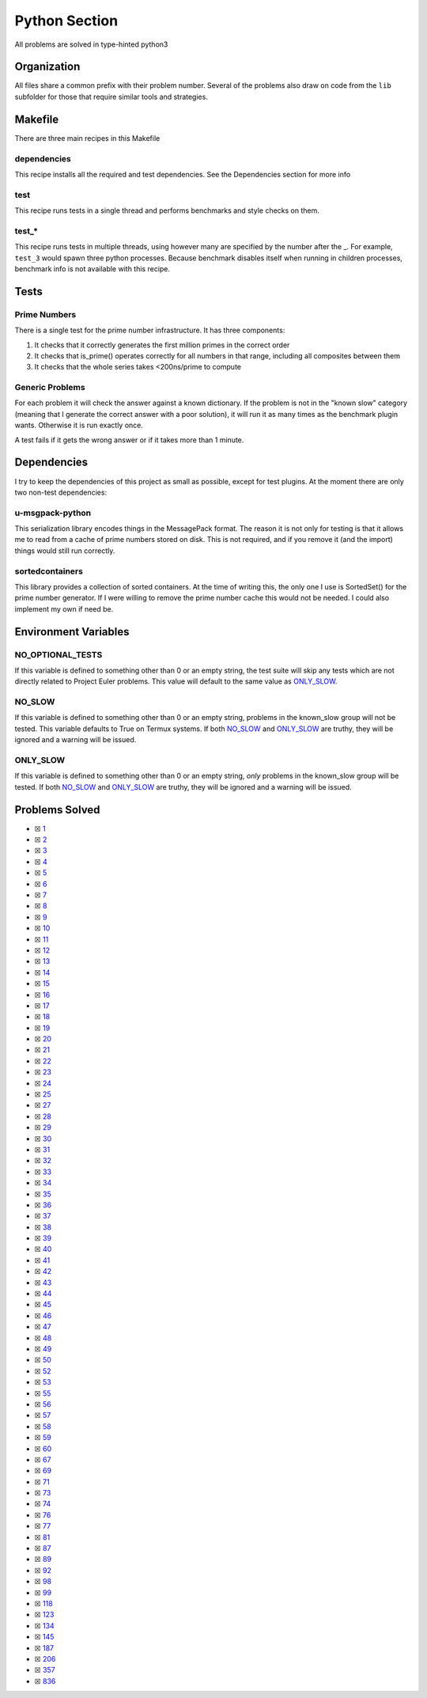 Python Section
==============

.. |Python Check| image:: https://github.com/LivInTheLookingGlass/Euler/actions/workflows/python.yml/badge.svg
   :target: https://github.com/LivInTheLookingGlass/Euler/actions/workflows/python.yml

|Python Check|

All problems are solved in type-hinted python3

Organization
------------

All files share a common prefix with their problem number. Several of
the problems also draw on code from the ``lib`` subfolder for those that
require similar tools and strategies.

Makefile
--------

There are three main recipes in this Makefile

dependencies
~~~~~~~~~~~~

This recipe installs all the required and test dependencies. See the
Dependencies section for more info

test
~~~~

This recipe runs tests in a single thread and performs benchmarks and
style checks on them.

test\_\*
~~~~~~~~

This recipe runs tests in multiple threads, using however many are
specified by the number after the \_. For example, ``test_3`` would
spawn three python processes. Because benchmark disables itself when
running in children processes, benchmark info is not available with this
recipe.

Tests
-----

Prime Numbers
~~~~~~~~~~~~~

There is a single test for the prime number infrastructure. It has three
components:

1. It checks that it correctly generates the first million primes in the
   correct order
2. It checks that is_prime() operates correctly for all numbers in that
   range, including all composites between them
3. It checks that the whole series takes <200ns/prime to compute

Generic Problems
~~~~~~~~~~~~~~~~

For each problem it will check the answer against a known dictionary. If
the problem is not in the "known slow" category (meaning that I generate
the correct answer with a poor solution), it will run it as many times
as the benchmark plugin wants. Otherwise it is run exactly once.

A test fails if it gets the wrong answer or if it takes more than 1
minute.

Dependencies
------------

I try to keep the dependencies of this project as small as possible,
except for test plugins. At the moment there are only two non-test
dependencies:

u-msgpack-python
~~~~~~~~~~~~~~~~

This serialization library encodes things in the MessagePack format. The
reason it is not only for testing is that it allows me to read from a
cache of prime numbers stored on disk. This is not required, and if you
remove it (and the import) things would still run correctly.

sortedcontainers
~~~~~~~~~~~~~~~~

This library provides a collection of sorted containers. At the time of
writing this, the only one I use is SortedSet() for the prime number
generator. If I were willing to remove the prime number cache this would
not be needed. I could also implement my own if need be.

Environment Variables
---------------------

NO_OPTIONAL_TESTS
~~~~~~~~~~~~~~~~~

If this variable is defined to something other than 0 or an empty
string, the test suite will skip any tests which are not directly
related to Project Euler problems. This value will default to the same
value as `ONLY_SLOW <#only-slow>`__.

NO_SLOW
~~~~~~~

If this variable is defined to something other than 0 or an empty
string, problems in the known_slow group will not be tested. This
variable defaults to True on Termux systems. If both
`NO_SLOW <#no-slow>`__ and `ONLY_SLOW <#only-slow>`__ are
truthy, they will be ignored and a warning will be issued.

ONLY_SLOW
~~~~~~~~~

If this variable is defined to something other than 0 or an empty
string, *only* problems in the known_slow group will be tested. If both
`NO_SLOW <#no-slow>`__ and `ONLY_SLOW <#only-slow>`__ are
truthy, they will be ignored and a warning will be issued.

Problems Solved
---------------

-  ☒ `1 <./src/p0001.py>`__
-  ☒ `2 <./src/p0002.py>`__
-  ☒ `3 <./src/p0003.py>`__
-  ☒ `4 <./src/p0004.py>`__
-  ☒ `5 <./src/p0005.py>`__
-  ☒ `6 <./src/p0006.py>`__
-  ☒ `7 <./src/p0007.py>`__
-  ☒ `8 <./src/p0008.py>`__
-  ☒ `9 <./src/p0009.py>`__
-  ☒ `10 <./src/p0010.py>`__
-  ☒ `11 <./src/p0011.py>`__
-  ☒ `12 <./src/p0012.py>`__
-  ☒ `13 <./src/p0013.py>`__
-  ☒ `14 <./src/p0014.py>`__
-  ☒ `15 <./src/p0015.py>`__
-  ☒ `16 <./src/p0016.py>`__
-  ☒ `17 <./src/p0017.py>`__
-  ☒ `18 <./src/p0018.py>`__
-  ☒ `19 <./src/p0019.py>`__
-  ☒ `20 <./src/p0020.py>`__
-  ☒ `21 <./src/p0021.py>`__
-  ☒ `22 <./src/p0022.py>`__
-  ☒ `23 <./src/p0023.py>`__
-  ☒ `24 <./src/p0024.py>`__
-  ☒ `25 <./src/p0025.py>`__
-  ☒ `27 <./src/p0027.py>`__
-  ☒ `28 <./src/p0028.py>`__
-  ☒ `29 <./src/p0029.py>`__
-  ☒ `30 <./src/p0030.py>`__
-  ☒ `31 <./src/p0031.py>`__
-  ☒ `32 <./src/p0032.py>`__
-  ☒ `33 <./src/p0033.py>`__
-  ☒ `34 <./src/p0034.py>`__
-  ☒ `35 <./src/p0035.py>`__
-  ☒ `36 <./src/p0036.py>`__
-  ☒ `37 <./src/p0037.py>`__
-  ☒ `38 <./src/p0038.py>`__
-  ☒ `39 <./src/p0039.py>`__
-  ☒ `40 <./src/p0040.py>`__
-  ☒ `41 <./src/p0041.py>`__
-  ☒ `42 <./src/p0042.py>`__
-  ☒ `43 <./src/p0043.py>`__
-  ☒ `44 <./src/p0044.py>`__
-  ☒ `45 <./src/p0045.py>`__
-  ☒ `46 <./src/p0046.py>`__
-  ☒ `47 <./src/p0047.py>`__
-  ☒ `48 <./src/p0048.py>`__
-  ☒ `49 <./src/p0049.py>`__
-  ☒ `50 <./src/p0050.py>`__
-  ☒ `52 <./src/p0052.py>`__
-  ☒ `53 <./src/p0053.py>`__
-  ☒ `55 <./src/p0055.py>`__
-  ☒ `56 <./src/p0056.py>`__
-  ☒ `57 <./src/p0057.py>`__
-  ☒ `58 <./src/p0058.py>`__
-  ☒ `59 <./src/p0059.py>`__
-  ☒ `60 <./src/p0060.py>`__
-  ☒ `67 <./src/p0067.py>`__
-  ☒ `69 <./src/p0069.py>`__
-  ☒ `71 <./src/p0071.py>`__
-  ☒ `73 <./src/p0073.py>`__
-  ☒ `74 <./src/p0074.py>`__
-  ☒ `76 <./src/p0076.py>`__
-  ☒ `77 <./src/p0077.py>`__
-  ☒ `81 <./src/p0081.py>`__
-  ☒ `87 <./src/p0087.py>`__
-  ☒ `89 <./src/p0089.py>`__
-  ☒ `92 <./src/p0092.py>`__
-  ☒ `98 <./src/p0098.py>`__
-  ☒ `99 <./src/p0099.py>`__
-  ☒ `118 <./src/p0118.py>`__
-  ☒ `123 <./src/p0123.py>`__
-  ☒ `134 <./src/p0134.py>`__
-  ☒ `145 <./src/p0145.py>`__
-  ☒ `187 <./src/p0187.py>`__
-  ☒ `206 <./src/p0206.py>`__
-  ☒ `357 <./src/p0357.py>`__
-  ☒ `836 <./src/p0836.py>`__
